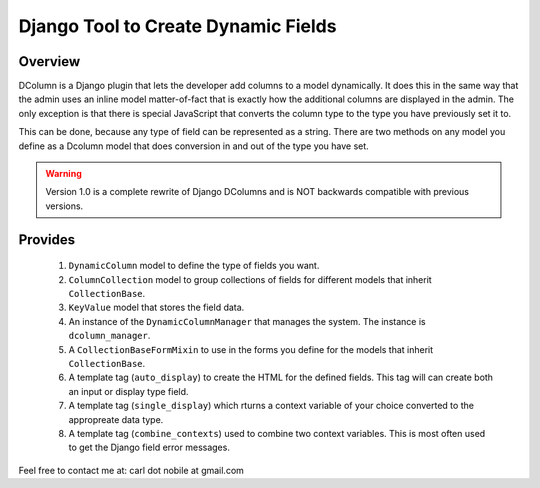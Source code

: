 ====================================
Django Tool to Create Dynamic Fields
====================================

.. image:: http://img.shields.io/pypi/v/django-dcolumns.svg
   :target: https://pypi.python.org/pypi/django-dcolumns
   :alt: PyPI Version

.. image:: http://img.shields.io/travis/cnobile2012/dcolumn/master.svg
   :target: http://travis-ci.org/cnobile2012/dcolumn
   :alt: Build Status

.. image:: http://img.shields.io/coveralls/cnobile2012/dcolumn/master.svg
   :target: https://coveralls.io/r/cnobile2012/dcolumn
   :alt: Test Coverage

********
Overview
********

DColumn is a Django plugin that lets the developer add columns to a model
dynamically. It does this in the same way that the admin uses an inline model
matter-of-fact that is exactly how the additional columns are displayed in
the admin. The only exception is that there is special JavaScript that
converts the column type to the type you have previously set it to.

This can be done, because any type of field can be represented as a string.
There are two methods on any model you define as a Dcolumn model that does
conversion in and out of the type you have set.

.. todo::
   Add a reference to readthedocs.org.

.. warning::
   Version 1.0 is a complete rewrite of Django DColumns and is NOT backwards
   compatible with previous versions.

********
Provides
********

 1. ``DynamicColumn`` model to define the type of fields you want.
 2. ``ColumnCollection`` model to group collections of fields for different
    models that inherit ``CollectionBase``.
 3. ``KeyValue`` model that stores the field data.
 4. An instance of the ``DynamicColumnManager`` that manages the system. The
    instance is ``dcolumn_manager``.
 5. A ``CollectionBaseFormMixin`` to use in the forms you define for the
    models that inherit ``CollectionBase``.
 6. A template tag (``auto_display``) to create the HTML for the defined
    fields. This tag will can create both an input or display type field.
 7. A template tag (``single_display``) which rturns a context variable of
    your choice converted to the appropreate data type.
 8. A template tag (``combine_contexts``) used to combine two context
    variables. This is most often used to get the Django field error messages.


Feel free to contact me at: carl dot nobile at gmail.com
